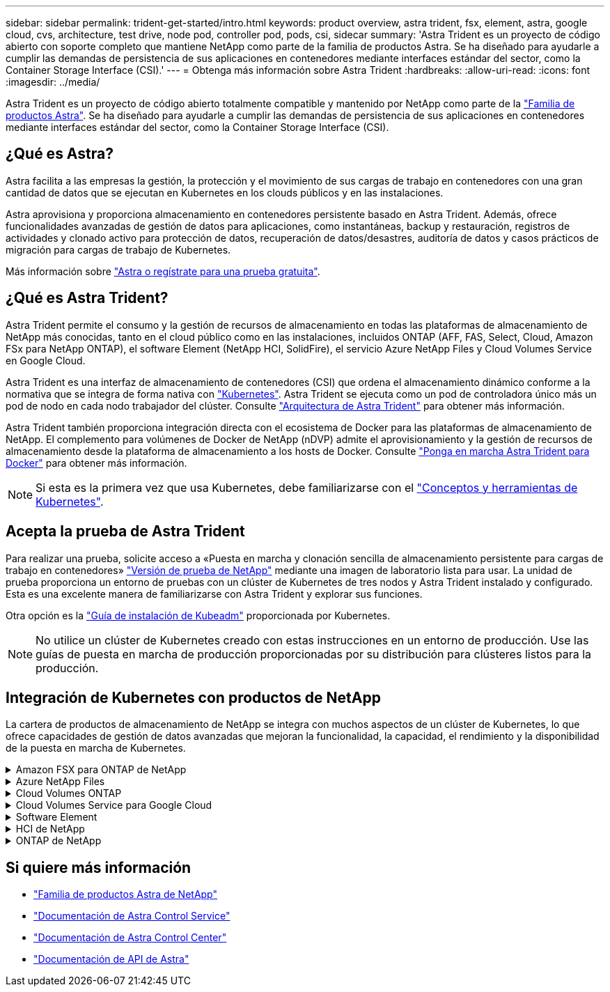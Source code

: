 ---
sidebar: sidebar 
permalink: trident-get-started/intro.html 
keywords: product overview, astra trident, fsx, element, astra, google cloud, cvs, architecture, test drive, node pod, controller pod, pods, csi, sidecar 
summary: 'Astra Trident es un proyecto de código abierto con soporte completo que mantiene NetApp como parte de la familia de productos Astra. Se ha diseñado para ayudarle a cumplir las demandas de persistencia de sus aplicaciones en contenedores mediante interfaces estándar del sector, como la Container Storage Interface (CSI).' 
---
= Obtenga más información sobre Astra Trident
:hardbreaks:
:allow-uri-read: 
:icons: font
:imagesdir: ../media/


[role="lead"]
Astra Trident es un proyecto de código abierto totalmente compatible y mantenido por NetApp como parte de la link:https://docs.netapp.com/us-en/astra-family/intro-family.html["Familia de productos Astra"^]. Se ha diseñado para ayudarle a cumplir las demandas de persistencia de sus aplicaciones en contenedores mediante interfaces estándar del sector, como la Container Storage Interface (CSI).



== ¿Qué es Astra?

Astra facilita a las empresas la gestión, la protección y el movimiento de sus cargas de trabajo en contenedores con una gran cantidad de datos que se ejecutan en Kubernetes en los clouds públicos y en las instalaciones.

Astra aprovisiona y proporciona almacenamiento en contenedores persistente basado en Astra Trident. Además, ofrece funcionalidades avanzadas de gestión de datos para aplicaciones, como instantáneas, backup y restauración, registros de actividades y clonado activo para protección de datos, recuperación de datos/desastres, auditoría de datos y casos prácticos de migración para cargas de trabajo de Kubernetes.

Más información sobre link:https://bluexp.netapp.com/astra["Astra o regístrate para una prueba gratuita"^].



== ¿Qué es Astra Trident?

Astra Trident permite el consumo y la gestión de recursos de almacenamiento en todas las plataformas de almacenamiento de NetApp más conocidas, tanto en el cloud público como en las instalaciones, incluidos ONTAP (AFF, FAS, Select, Cloud, Amazon FSx para NetApp ONTAP), el software Element (NetApp HCI, SolidFire), el servicio Azure NetApp Files y Cloud Volumes Service en Google Cloud.

Astra Trident es una interfaz de almacenamiento de contenedores (CSI) que ordena el almacenamiento dinámico conforme a la normativa que se integra de forma nativa con link:https://kubernetes.io/["Kubernetes"^]. Astra Trident se ejecuta como un pod de controladora único más un pod de nodo en cada nodo trabajador del clúster. Consulte link:../trident-get-started/architecture.html["Arquitectura de Astra Trident"] para obtener más información.

Astra Trident también proporciona integración directa con el ecosistema de Docker para las plataformas de almacenamiento de NetApp. El complemento para volúmenes de Docker de NetApp (nDVP) admite el aprovisionamiento y la gestión de recursos de almacenamiento desde la plataforma de almacenamiento a los hosts de Docker. Consulte link:../trident-docker/deploy-docker.html["Ponga en marcha Astra Trident para Docker"] para obtener más información.


NOTE: Si esta es la primera vez que usa Kubernetes, debe familiarizarse con el link:https://kubernetes.io/docs/home/["Conceptos y herramientas de Kubernetes"^].



== Acepta la prueba de Astra Trident

Para realizar una prueba, solicite acceso a «Puesta en marcha y clonación sencilla de almacenamiento persistente para cargas de trabajo en contenedores» link:https://www.netapp.com/us/try-and-buy/test-drive/index.aspx["Versión de prueba de NetApp"^] mediante una imagen de laboratorio lista para usar. La unidad de prueba proporciona un entorno de pruebas con un clúster de Kubernetes de tres nodos y Astra Trident instalado y configurado. Esta es una excelente manera de familiarizarse con Astra Trident y explorar sus funciones.

Otra opción es la link:https://kubernetes.io/docs/setup/independent/install-kubeadm/["Guía de instalación de Kubeadm"] proporcionada por Kubernetes.


NOTE: No utilice un clúster de Kubernetes creado con estas instrucciones en un entorno de producción. Use las guías de puesta en marcha de producción proporcionadas por su distribución para clústeres listos para la producción.



== Integración de Kubernetes con productos de NetApp

La cartera de productos de almacenamiento de NetApp se integra con muchos aspectos de un clúster de Kubernetes, lo que ofrece capacidades de gestión de datos avanzadas que mejoran la funcionalidad, la capacidad, el rendimiento y la disponibilidad de la puesta en marcha de Kubernetes.

.Amazon FSX para ONTAP de NetApp
[%collapsible]
====
link:https://www.netapp.com/aws/fsx-ontap/["Amazon FSX para ONTAP de NetApp"^] Es un servicio AWS totalmente gestionado que le permite iniciar y ejecutar sistemas de archivos con tecnología del sistema operativo de almacenamiento NetApp ONTAP.

====
.Azure NetApp Files
[%collapsible]
====
https://www.netapp.com/azure/azure-netapp-files/["Azure NetApp Files"^] Es un servicio de recursos compartidos de archivos de Azure de clase empresarial impulsado por NetApp. Puede ejecutar sus cargas de trabajo basadas en archivos más exigentes de forma nativa en Azure, con el rendimiento y la gestión de datos enriquecidos que espera de NetApp.

====
.Cloud Volumes ONTAP
[%collapsible]
====
link:https://www.netapp.com/cloud-services/cloud-volumes-ontap/["Cloud Volumes ONTAP"^] Es un dispositivo de almacenamiento exclusivamente de software que ejecuta el software para la gestión de datos ONTAP en el cloud.

====
.Cloud Volumes Service para Google Cloud
[%collapsible]
====
link:https://bluexp.netapp.com/google-cloud-netapp-volumes?utm_source=GitHub&utm_campaign=Trident["Cloud Volumes Service de NetApp para Google Cloud"^] Es un servicio de archivos nativo del cloud que proporciona volúmenes NAS por NFS y SMB con un rendimiento all-flash.

====
.Software Element
[%collapsible]
====
https://www.netapp.com/data-management/element-software/["Elemento"^] permite al administrador de almacenamiento consolidar cargas de trabajo garantizando el rendimiento y permitiendo un espacio de almacenamiento simplificado y optimizado.

====
.HCI de NetApp
[%collapsible]
====
link:https://docs.netapp.com/us-en/hci/docs/concept_hci_product_overview.html["HCI de NetApp"^] simplifica la gestión y el escalado del centro de datos al automatizar las tareas rutinarias y permitir que los administradores de infraestructuras se centren en funciones más importantes.

Astra Trident puede aprovisionar y gestionar dispositivos de almacenamiento para aplicaciones en contenedores directamente en la plataforma de almacenamiento subyacente de NetApp HCI.

====
.ONTAP de NetApp
[%collapsible]
====
link:https://docs.netapp.com/us-en/ontap/index.html["ONTAP de NetApp"^] Es el sistema operativo de almacenamiento unificado multiprotocolo de NetApp que proporciona capacidades avanzadas de gestión de datos para cualquier aplicación.

Los sistemas ONTAP tienen configuraciones all-flash, híbridas o all-HDD y ofrecen muchos modelos de puesta en marcha diferentes, como hardware a medida (FAS y AFF), unidad genérica (ONTAP Select) y solo cloud (Cloud Volumes ONTAP). Astra Trident es compatible con estos modelos de puesta en marcha de ONTAP.

====


== Si quiere más información

* https://docs.netapp.com/us-en/astra-family/intro-family.html["Familia de productos Astra de NetApp"^]
* https://docs.netapp.com/us-en/astra/get-started/intro.html["Documentación de Astra Control Service"^]
* https://docs.netapp.com/us-en/astra-control-center/index.html["Documentación de Astra Control Center"^]
* https://docs.netapp.com/us-en/astra-automation/get-started/before_get_started.html["Documentación de API de Astra"^]

